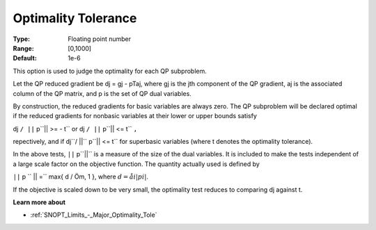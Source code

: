 .. _SNOPT_Limits_-_Optimality_Tolerance:


Optimality Tolerance
====================



:Type:	Floating point number	
:Range:	[0,1000]	
:Default:	1e-6	



This option is used to judge the optimality for each QP subproblem.



Let the QP reduced gradient be dj = gj - pTaj, where gj is the jth component of the QP gradient, aj is the associated column of the QP matrix, and p is the set of QP dual variables.



By construction, the reduced gradients for basic variables are always zero. The QP subproblem will be declared optimal if the reduced gradients for nonbasic variables at their lower or upper bounds satisfy



dj ``/ ||`` p``|| >= - t`` or  dj ``/ ||`` p``|| <= t`` ``,`` 



repectively, and if dj``/ ||`` p``|| <= t`` for superbasic variables (where t denotes the optimality tolerance).



In the above tests, ``||`` p``||``  is a measure of the size of the dual variables. It is included to make the tests independent of a large scale factor on the objective function. The quantity actually used is defined by



``||`` p `` || =`` max{ d / Öm, 1 },  where  :math:`d = åi  | pi |`.



If the objective is scaled down to be very small, the optimality test reduces to comparing dj against t.



**Learn more about** 

*	:ref:`SNOPT_Limits_-_Major_Optimality_Tole`  



